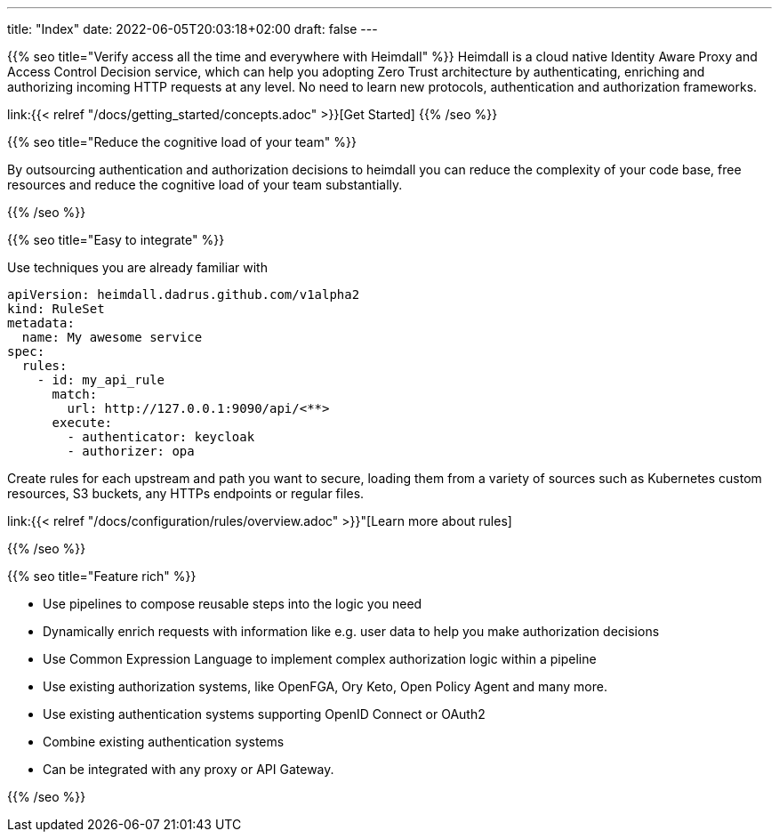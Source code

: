 ---
title: "Index"
date: 2022-06-05T20:03:18+02:00
draft: false
---

{{% seo title="Verify access all the time and everywhere with Heimdall" %}}
Heimdall is a cloud native Identity Aware Proxy and Access Control Decision service, which can help you adopting Zero Trust architecture by authenticating, enriching and authorizing incoming HTTP requests at any level. No need to learn new protocols, authentication and authorization frameworks.


link:{{< relref "/docs/getting_started/concepts.adoc" >}}[Get Started]
{{% /seo %}}

{{% seo title="Reduce the cognitive load of your team" %}}

By outsourcing authentication and authorization decisions to heimdall you can reduce the complexity of your code base, free resources and reduce the cognitive load of your team substantially.

{{% /seo %}}

{{% seo title="Easy to integrate" %}}

Use techniques you are already familiar with

[source, yaml]
----
apiVersion: heimdall.dadrus.github.com/v1alpha2
kind: RuleSet
metadata:
  name: My awesome service
spec:
  rules:
    - id: my_api_rule
      match:
        url: http://127.0.0.1:9090/api/<**>
      execute:
        - authenticator: keycloak
        - authorizer: opa
----

Create rules for each upstream and path you want to secure, loading them from a variety of sources such as Kubernetes custom resources, S3 buckets, any HTTPs endpoints or regular files.

link:{{< relref "/docs/configuration/rules/overview.adoc" >}}"[Learn more about rules]

{{% /seo %}}

{{% seo title="Feature rich" %}}

* Use pipelines to compose reusable steps into the logic you need
* Dynamically enrich requests with information like e.g. user data to help you make authorization decisions
* Use Common Expression Language to implement complex authorization logic within a pipeline
* Use existing authorization systems, like OpenFGA, Ory Keto, Open Policy Agent and many more.
* Use existing authentication systems supporting OpenID Connect or OAuth2
* Combine existing authentication systems
* Can be integrated with any proxy or API Gateway.

{{% /seo %}}